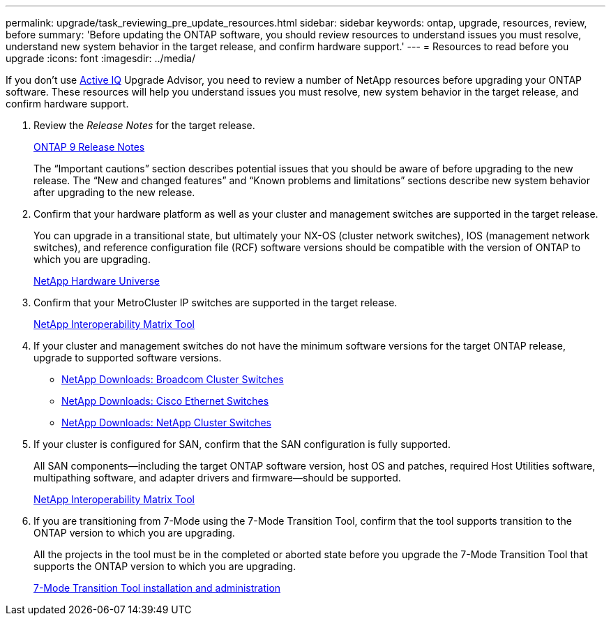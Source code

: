 ---
permalink: upgrade/task_reviewing_pre_update_resources.html
sidebar: sidebar
keywords: ontap, upgrade, resources, review, before
summary: 'Before updating the ONTAP software, you should review resources to understand issues you must resolve, understand new system behavior in the target release, and confirm hardware support.'
---
= Resources to read before you upgrade
:icons: font
:imagesdir: ../media/

[.lead]
If you don't use link:https://aiq.netapp.com/[Active IQ^] Upgrade Advisor, you need to review a number of NetApp resources before upgrading your ONTAP software.  These resources will help you understand issues you must resolve, new system behavior in the target release, and confirm hardware support.

. Review the _Release Notes_ for the target release.
+
https://library.netapp.com/ecm/ecm_download_file/ECMLP2492508[ONTAP 9 Release Notes]
+
The "`Important cautions`" section describes potential issues that you should be aware of before upgrading to the new release. The "`New and changed features`" and "`Known problems and limitations`" sections describe new system behavior after upgrading to the new release.

. Confirm that your hardware platform as well as your cluster and management switches are supported in the target release.
+
You can upgrade in a transitional state, but ultimately your NX-OS (cluster network switches), IOS (management network switches), and reference configuration file (RCF) software versions should be compatible with the version of ONTAP to which you are upgrading.
//BURT 1381609; 2021-May-26
+
https://hwu.netapp.com[NetApp Hardware Universe^]

. Confirm that your MetroCluster IP switches are supported in the target release.
+
https://mysupport.netapp.com/matrix[NetApp Interoperability Matrix Tool^]

. If your cluster and management switches do not have the minimum software versions for the target ONTAP release, upgrade to supported software versions.

* https://mysupport.netapp.com/site/info/broadcom-cluster-switch[NetApp Downloads: Broadcom Cluster Switches^]
* https://mysupport.netapp.com/site/info/cisco-ethernet-switch[NetApp Downloads: Cisco Ethernet Switches^]
* https://mysupport.netapp.com/site/info/netapp-cluster-switch[NetApp Downloads: NetApp Cluster Switches^]

. If your cluster is configured for SAN, confirm that the SAN configuration is fully supported.
+
All SAN components--including the target ONTAP software version, host OS and patches, required Host Utilities software, multipathing software, and adapter drivers and firmware--should be supported.
+
https://mysupport.netapp.com/matrix[NetApp Interoperability Matrix Tool^]

. If you are transitioning from 7-Mode using the 7-Mode Transition Tool, confirm that the tool supports transition to the ONTAP version to which you are upgrading.
+
All the projects in the tool must be in the completed or aborted state before you upgrade the 7-Mode Transition Tool that supports the ONTAP version to which you are upgrading.
+
link:https://docs.netapp.com/us-en/ontap-7mode-transition/install-admin/index.html[7-Mode Transition Tool installation and administration]

// 2022-04-25, BURT 1454366
